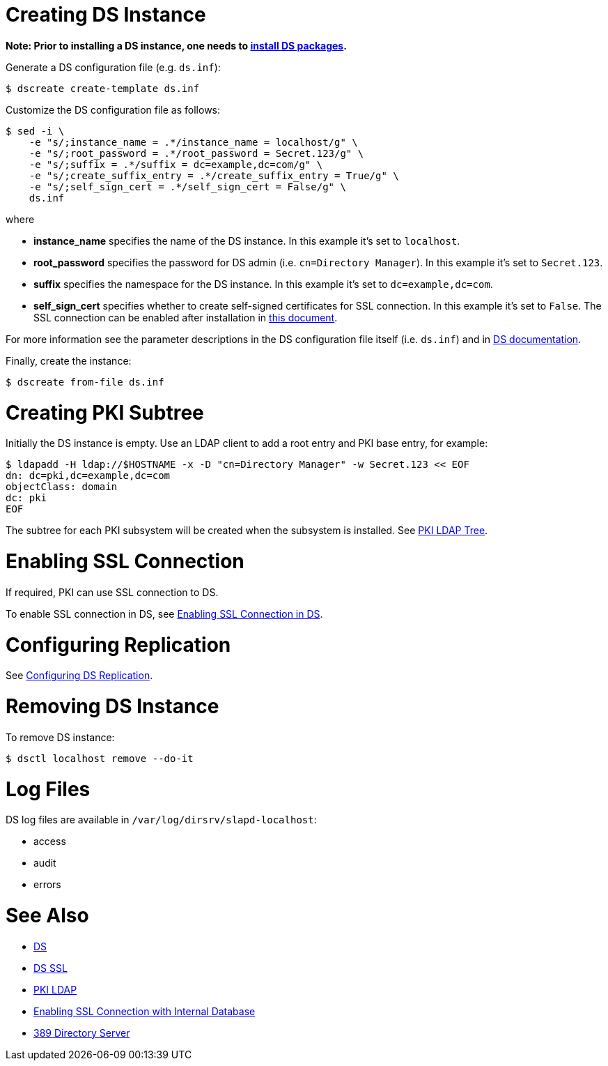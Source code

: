 // This page is copied and modifed from https://github.com/dogtagpki/pki/wiki/Installing-DS-Server
//
= Creating DS Instance =

*Note: Prior to installing a DS instance, one needs to link:Installing_DS_Packages[install DS packages].*


Generate a DS configuration file (e.g. `ds.inf`):

----
$ dscreate create-template ds.inf
----

Customize the DS configuration file as follows:

----
$ sed -i \
    -e "s/;instance_name = .*/instance_name = localhost/g" \
    -e "s/;root_password = .*/root_password = Secret.123/g" \
    -e "s/;suffix = .*/suffix = dc=example,dc=com/g" \
    -e "s/;create_suffix_entry = .*/create_suffix_entry = True/g" \
    -e "s/;self_sign_cert = .*/self_sign_cert = False/g" \
    ds.inf
----

where

* *instance_name* specifies the name of the DS instance. In this example it's set to `localhost`.
* *root_password* specifies the password for DS admin (i.e. `cn=Directory Manager`). In this example it's set to `Secret.123`.
* *suffix* specifies the namespace for the DS instance. In this example it's set to `dc=example,dc=com`.
* *self_sign_cert* specifies whether to create self-signed certificates for SSL connection. In this example it's set to `False`. The SSL connection can be enabled after installation in link:Enabling-SSL-Connection-in-DS[this document].

For more information see the parameter descriptions in the DS configuration file itself (i.e. `ds.inf`) and in link:https://directory.fedoraproject.org/docs/389ds/design/dsadm-dsconf.html[DS documentation].

Finally, create the instance:

----
$ dscreate from-file ds.inf
----

= Creating PKI Subtree =

Initially the DS instance is empty. Use an LDAP client to add a root entry and PKI base entry, for example:

----
$ ldapadd -H ldap://$HOSTNAME -x -D "cn=Directory Manager" -w Secret.123 << EOF
dn: dc=pki,dc=example,dc=com
objectClass: domain
dc: pki
EOF
----

The subtree for each PKI subsystem will be created when the subsystem is installed. See link:PKI-LDAP-Tree[PKI LDAP Tree].

= Enabling SSL Connection =

If required, PKI can use SSL connection to DS.

To enable SSL connection in DS, see link:Enabling-SSL-Connection-in-DS[Enabling SSL Connection in DS].

= Configuring Replication =

See link:https://github.com/dogtagpki/389-ds-base/wiki/Configuring-DS-Replication[Configuring DS Replication].

= Removing DS Instance =

To remove DS instance:

----
$ dsctl localhost remove --do-it
----

= Log Files =

DS log files are available in `/var/log/dirsrv/slapd-localhost`:

* access
* audit
* errors

= See Also =

* link:https://www.dogtagpki.org/wiki/DS[DS]
* link:https://www.dogtagpki.org/wiki/DS_SSL[DS SSL]
* link:https://www.dogtagpki.org/wiki/PKI_LDAP[PKI LDAP]
* link:Enabling-SSL-Connection-with-Internal-Database[Enabling SSL Connection with Internal Database]
* link:https://directory.fedoraproject.org[389 Directory Server]
